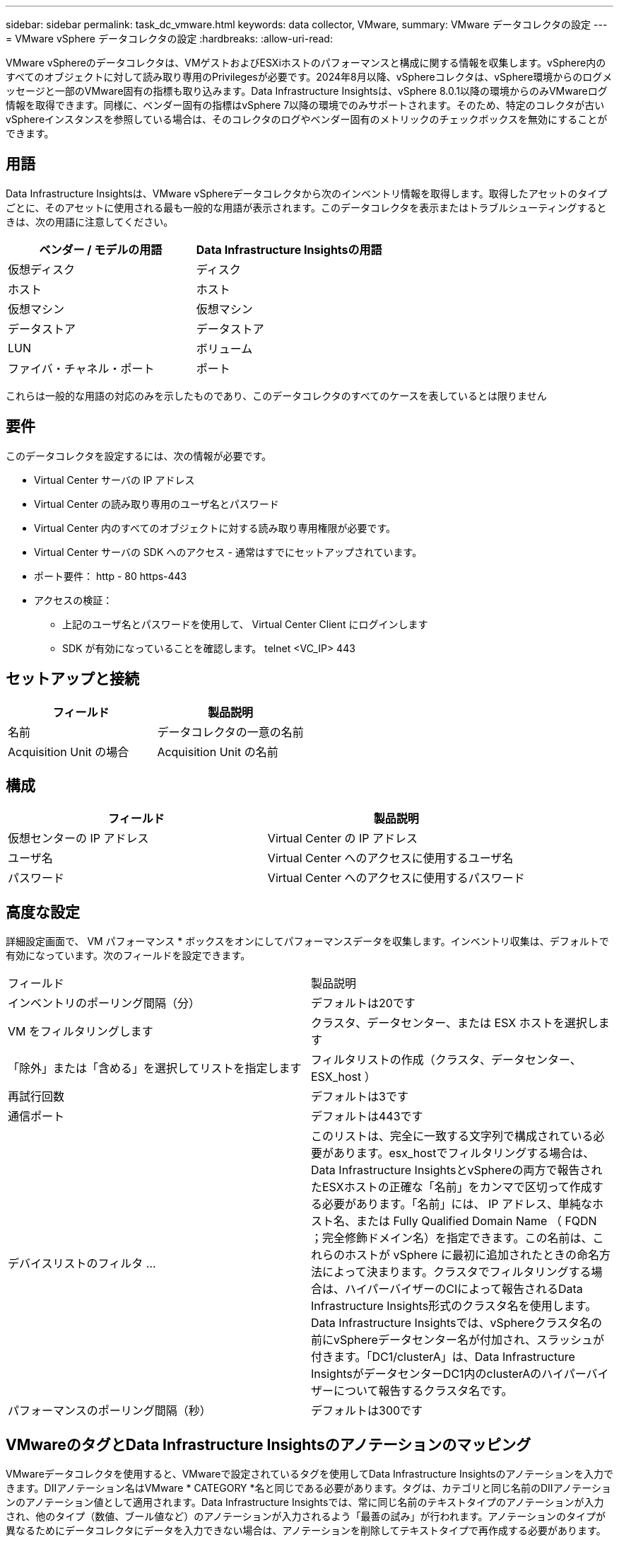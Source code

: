 ---
sidebar: sidebar 
permalink: task_dc_vmware.html 
keywords: data collector, VMware, 
summary: VMware データコレクタの設定 
---
= VMware vSphere データコレクタの設定
:hardbreaks:
:allow-uri-read: 


[role="lead"]
VMware vSphereのデータコレクタは、VMゲストおよびESXiホストのパフォーマンスと構成に関する情報を収集します。vSphere内のすべてのオブジェクトに対して読み取り専用のPrivilegesが必要です。2024年8月以降、vSphereコレクタは、vSphere環境からのログメッセージと一部のVMware固有の指標も取り込みます。Data Infrastructure Insightsは、vSphere 8.0.1以降の環境からのみVMwareログ情報を取得できます。同様に、ベンダー固有の指標はvSphere 7以降の環境でのみサポートされます。そのため、特定のコレクタが古いvSphereインスタンスを参照している場合は、そのコレクタのログやベンダー固有のメトリックのチェックボックスを無効にすることができます。



== 用語

Data Infrastructure Insightsは、VMware vSphereデータコレクタから次のインベントリ情報を取得します。取得したアセットのタイプごとに、そのアセットに使用される最も一般的な用語が表示されます。このデータコレクタを表示またはトラブルシューティングするときは、次の用語に注意してください。

[cols="2*"]
|===
| ベンダー / モデルの用語 | Data Infrastructure Insightsの用語 


| 仮想ディスク | ディスク 


| ホスト | ホスト 


| 仮想マシン | 仮想マシン 


| データストア | データストア 


| LUN | ボリューム 


| ファイバ・チャネル・ポート | ポート 
|===
これらは一般的な用語の対応のみを示したものであり、このデータコレクタのすべてのケースを表しているとは限りません



== 要件

このデータコレクタを設定するには、次の情報が必要です。

* Virtual Center サーバの IP アドレス
* Virtual Center の読み取り専用のユーザ名とパスワード
* Virtual Center 内のすべてのオブジェクトに対する読み取り専用権限が必要です。
* Virtual Center サーバの SDK へのアクセス - 通常はすでにセットアップされています。
* ポート要件： http - 80 https-443
* アクセスの検証：
+
** 上記のユーザ名とパスワードを使用して、 Virtual Center Client にログインします
** SDK が有効になっていることを確認します。 telnet <VC_IP> 443






== セットアップと接続

[cols="2*"]
|===
| フィールド | 製品説明 


| 名前 | データコレクタの一意の名前 


| Acquisition Unit の場合 | Acquisition Unit の名前 
|===


== 構成

[cols="2*"]
|===
| フィールド | 製品説明 


| 仮想センターの IP アドレス | Virtual Center の IP アドレス 


| ユーザ名 | Virtual Center へのアクセスに使用するユーザ名 


| パスワード | Virtual Center へのアクセスに使用するパスワード 
|===


== 高度な設定

詳細設定画面で、 VM パフォーマンス * ボックスをオンにしてパフォーマンスデータを収集します。インベントリ収集は、デフォルトで有効になっています。次のフィールドを設定できます。

[cols="2*"]
|===


| フィールド | 製品説明 


| インベントリのポーリング間隔（分） | デフォルトは20です 


| VM をフィルタリングします | クラスタ、データセンター、または ESX ホストを選択します 


| 「除外」または「含める」を選択してリストを指定します | フィルタリストの作成（クラスタ、データセンター、 ESX_host ） 


| 再試行回数 | デフォルトは3です 


| 通信ポート | デフォルトは443です 


| デバイスリストのフィルタ ... | このリストは、完全に一致する文字列で構成されている必要があります。esx_hostでフィルタリングする場合は、Data Infrastructure InsightsとvSphereの両方で報告されたESXホストの正確な「名前」をカンマで区切って作成する必要があります。「名前」には、 IP アドレス、単純なホスト名、または Fully Qualified Domain Name （ FQDN ；完全修飾ドメイン名）を指定できます。この名前は、これらのホストが vSphere に最初に追加されたときの命名方法によって決まります。クラスタでフィルタリングする場合は、ハイパーバイザーのCIによって報告されるData Infrastructure Insights形式のクラスタ名を使用します。Data Infrastructure Insightsでは、vSphereクラスタ名の前にvSphereデータセンター名が付加され、スラッシュが付きます。「DC1/clusterA」は、Data Infrastructure InsightsがデータセンターDC1内のclusterAのハイパーバイザーについて報告するクラスタ名です。 


| パフォーマンスのポーリング間隔（秒） | デフォルトは300です 
|===


== VMwareのタグとData Infrastructure Insightsのアノテーションのマッピング

VMwareデータコレクタを使用すると、VMwareで設定されているタグを使用してData Infrastructure Insightsのアノテーションを入力できます。DIIアノテーション名はVMware * CATEGORY *名と同じである必要があります。タグは、カテゴリと同じ名前のDIIアノテーションのアノテーション値として適用されます。Data Infrastructure Insightsでは、常に同じ名前のテキストタイプのアノテーションが入力され、他のタイプ（数値、ブール値など）のアノテーションが入力されるよう「最善の試み」が行われます。アノテーションのタイプが異なるためにデータコレクタにデータを入力できない場合は、アノテーションを削除してテキストタイプで再作成する必要があります。

VMwareタグでは大文字と小文字が区別され、Data Infrastructure Insightsタグでは大文字と小文字が区別されないことに注意してください。そのため、Data Infrastructure Insightsで「owner」という名前のアノテーションを作成し、VMwareで「owner」、「Owner」、「owner」という名前のタグを作成すると、これらすべての「owner」の変化形がCloud Insightの「owner」アノテーションにマッピングされます。

次の事項に注意してください。

* 現在のところ、Data Infrastructure Insightsでは、NetAppデバイスのサポート情報を自動で公開するだけです。
* このサポート情報はアノテーション形式で保持されているため、クエリを実行したり、ダッシュボードで使用したりできます。
* ユーザがアノテーション値を上書きまたは空にした場合、Data Infrastructure Insightsでアノテーションが更新されると再び値が自動入力されます。更新は1日に1回行われます。




== トラブルシューティング

このデータコレクタで問題が発生した場合の対処方法を次に示します。



=== インベントリ

[cols="2*"]
|===
| 問題 | 次の操作を実行します 


| エラー：フィルタリングする VM をリストに含めることはできません | [Include List] を選択した場合は、有効なデータセンター、クラスタ、またはホスト名をリストして、 VM をフィルタリングしてください 


| エラー： IP で VirtualCenter への接続をインスタンス化できませんでした | 解決策： * 入力された資格情報と IP アドレスを確認してください。* VMware Infrastructure Client を使用して、 Virtual Center との通信を試みます。* Managed Object Browser （ MOB など）を使用して Virtual Center と通信してみます。 


| エラー： IP の VirtualCenter には、 JVM で必要な非準拠の証明書があります | 可能な解決策： * 推奨：強力な（など）を使用して、 Virtual Center の証明書を再生成します 1024 ビット） RSA キー。* 推奨されません。 JVM java.security 設定を変更して、 JDK.certPath.disableAlgorithms 制約を利用し、 512 ビット RSA キーを許可します。を参照して link:http://www.oracle.com/technetwork/java/javase/7u40-relnotes-2004172.html["JDK 7 Update 40リリースノート"] 


| 「VMware Logs package is not supported on VMware below version 8.0.1」というメッセージが表示されます。 | ログ収集は、VMware バージョン 8.0.1 より前ではサポートされていません。 Data Infrastructure Insights内のログ収集機能を使用する場合は、VI Center Infrastructure をバージョン 8.0.1 以降にアップグレードしてください。詳細については、こちらをご覧くださいlink:https://kb.netapp.com/Cloud/ncds/nds/dii/dii_kbs/Data_Infrastructure_Insights_Brocade_data_source_fails_performance_collection_with_a_timeout_due_to_default_SNMP_configuration["KB記事"]。 
|===
詳細については、のページまたはをlink:reference_data_collector_support_matrix.html["Data Collector サポートマトリックス"]参照してlink:concept_requesting_support.html["サポート"]ください。
